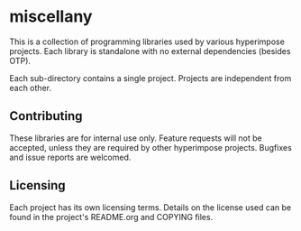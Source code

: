 * miscellany

This is a collection of programming libraries used by various
hyperimpose projects. Each library is standalone with no external
dependencies (besides OTP).

Each sub-directory contains a single project. Projects are independent
from each other.

** Contributing

These libraries are for internal use only. Feature requests will not
be accepted, unless they are required by other hyperimpose projects.
Bugfixes and issue reports are welcomed.

** Licensing

Each project has its own licensing terms. Details on the license used can be found
in the project's README.org and COPYING files.
